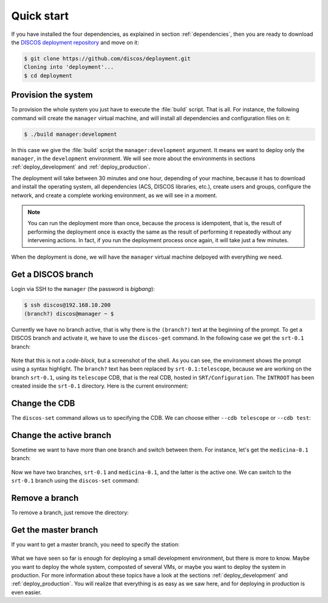 .. _deploy_quickstart:

***********
Quick start
***********

If you have installed the four dependencies, as explained in
section :ref:`dependencies`, then you are ready to download the
`DISCOS deployment repository <https://github.com/discos/deployment.git>`_
and move on it:

.. code-block:: shell

   $ git clone https://github.com/discos/deployment.git
   Cloning into 'deployment'...
   $ cd deployment


Provision the system
====================
To provision the whole system you just have to execute the :file:`build` script.
That is all. For instance, the following command will create the
``manager`` virtual machine, and will install all
dependencies and configuration files on it:

.. code-block:: shell

   $ ./build manager:development

In this case we give the :file:`build` script the ``manager:development``
argument.  It means we want to deploy only the ``manager``, in the
``development`` environment.  We will see more about the environments in
sections :ref:`deploy_development` and :ref:`deploy_production`.

The deployment will take between 30 minutes and one hour, depending of your
machine, because it has to download and install the operating system, all
dependencies (ACS, DISCOS libraries, etc.), create users and groups, configure
the network, and create a complete working environment, as we will see in a moment.

.. note:: You can run the deployment more than once, because the process is
   idempotent, that is, the result of performing the deployment once is
   exactly the same as the result of performing it repeatedly without any
   intervening actions.  In fact, if you run the deployment process once again,
   it will take just a few minutes.

When the deployment is done, we will have the ``manager``
virtual machine delpoyed with everything we need.


Get a DISCOS branch
===================
Login via SSH to the ``manager`` (the password is *bigbang*):

.. code-block:: shell

    $ ssh discos@192.168.10.200
    (branch?) discos@manager ~ $

Currently we have no branch active, that is why there is the ``(branch?)`` text
at the beginning of the prompt.  To get a DISCOS branch and activate it, we have to
use the ``discos-get`` command.  In the following case we get the ``srt-0.1`` branch:

.. figure:: images/discos-get.png
   :figwidth: 100%
   :align: center

Note that this is not a *code-block*, but a screenshot of the shell.  As
you can see, the environment shows the prompt using a syntax highlight.
The ``branch?`` text has been replaced by ``srt-0.1:telescope``, because we
are working on the branch ``srt-0.1``, using its ``telescope`` CDB, that is
the real CDB, hosted in ``SRT/Configuration``.
The ``INTROOT`` has been created inside the ``srt-0.1`` directory.  Here is the
current environment:

.. figure:: images/environment.png
   :figwidth: 100%
   :align: center


Change the CDB
==============
The ``discos-set`` command allows us to specifying the CDB.
We can choose either ``--cdb telescope`` or ``--cdb test``:

.. figure:: images/cdb.png
   :figwidth: 100%
   :align: center

Change the active branch
========================
Sometime we want to have more than one branch and switch between them.
For instance, let's get the ``medicina-0.1`` branch:

.. figure:: images/medicina-0.1.png
   :figwidth: 100%
   :align: center

Now we have two branches, ``srt-0.1`` and ``medicina-0.1``, and the latter is
the active one.  We can switch to the ``srt-0.1`` branch using the ``discos-set``
command:

.. figure:: images/discos-set.png
   :figwidth: 100%
   :align: center


Remove a branch
===============
To remove a branch, just remove the directory:

.. figure:: images/remove-branch.png
   :figwidth: 100%
   :align: center


Get the master branch
=====================
If you want to get a master branch, you need to specify the station:

.. figure:: images/get-master.png
   :figwidth: 100%
   :align: center

What we have seen so far is enough for deploying a small development
environment, but there is more to know.  Maybe you want to deploy the whole
system, composted of several VMs, or maybe you want to deploy the system in
production.  For more information about these topics have a look at the sections
:ref:`deploy_development` and :ref:`deploy_production`.  You will realize that
everything is as easy as we saw here, and for deploying in production is even easier.
